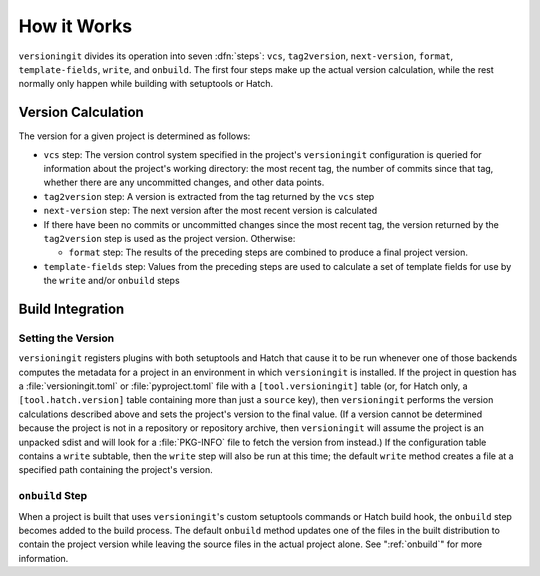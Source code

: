 How it Works
============

``versioningit`` divides its operation into seven :dfn:`steps`: ``vcs``,
``tag2version``, ``next-version``, ``format``, ``template-fields``, ``write``,
and ``onbuild``.  The first four steps make up the actual version calculation,
while the rest normally only happen while building with setuptools or Hatch.

Version Calculation
-------------------

The version for a given project is determined as follows:

- ``vcs`` step: The version control system specified in the project's
  ``versioningit`` configuration is queried for information about the project's
  working directory: the most recent tag, the number of commits since that tag,
  whether there are any uncommitted changes, and other data points.

- ``tag2version`` step: A version is extracted from the tag returned by the
  ``vcs`` step

- ``next-version`` step: The next version after the most recent version is
  calculated

- If there have been no commits or uncommitted changes since the most recent
  tag, the version returned by the ``tag2version`` step is used as the project
  version.  Otherwise:

  - ``format`` step: The results of the preceding steps are combined to produce
    a final project version.

- ``template-fields`` step: Values from the preceding steps are used to
  calculate a set of template fields for use by the ``write`` and/or
  ``onbuild`` steps


Build Integration
-----------------

Setting the Version
^^^^^^^^^^^^^^^^^^^

``versioningit`` registers plugins with both setuptools and Hatch that cause it
to be run whenever one of those backends computes the metadata for a project in
an environment in which ``versioningit`` is installed.  If the project in
question has a :file:`versioningit.toml` or :file:`pyproject.toml` file with a
``[tool.versioningit]`` table (or, for Hatch only, a ``[tool.hatch.version]``
table containing more than just a ``source`` key), then ``versioningit``
performs the version calculations described above and sets the project's
version to the final value.  (If a version cannot be determined because the
project is not in a repository or repository archive, then ``versioningit``
will assume the project is an unpacked sdist and will look for a
:file:`PKG-INFO` file to fetch the version from instead.)  If the configuration
table contains a ``write`` subtable, then the ``write`` step will also be run
at this time; the default ``write`` method creates a file at a specified path
containing the project's version.

``onbuild`` Step
^^^^^^^^^^^^^^^^

When a project is built that uses ``versioningit``'s custom setuptools commands
or Hatch build hook, the ``onbuild`` step becomes added to the build process.
The default ``onbuild`` method updates one of the files in the built
distribution to contain the project version while leaving the source files in
the actual project alone.  See ":ref:`onbuild`" for more information.
